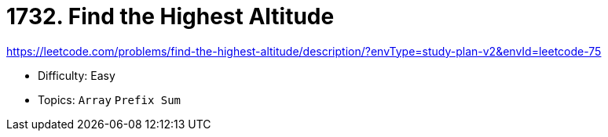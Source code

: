 = 1732. Find the Highest Altitude

https://leetcode.com/problems/find-the-highest-altitude/description/?envType=study-plan-v2&envId=leetcode-75

* Difficulty: Easy
* Topics: `Array` `Prefix Sum`
